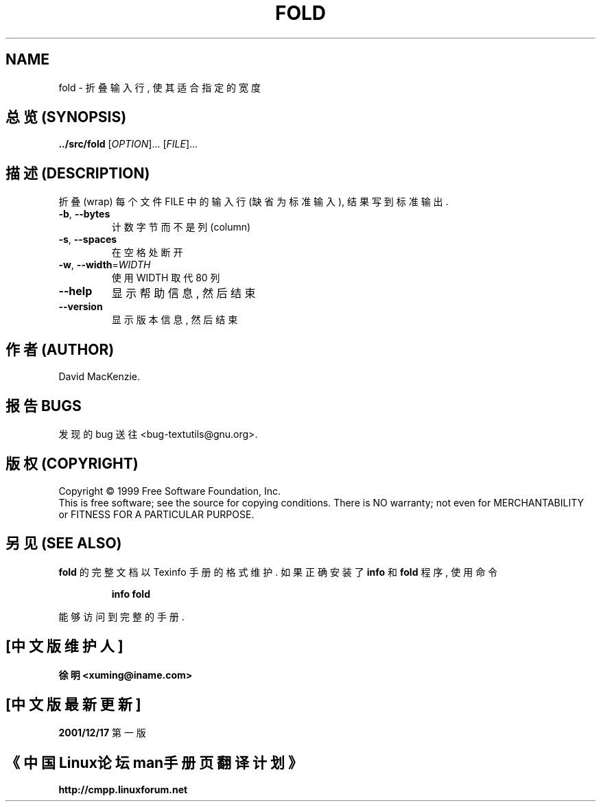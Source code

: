 .TH FOLD "1" "December 1999" "GNU textutils 2.0a" FSF
.SH NAME
fold \- 折叠输入行, 使其适合指定的宽度
.SH "总览 (SYNOPSIS)"
.B ../src/fold
[\fIOPTION\fR]... [\fIFILE\fR]...
.SH "描述 (DESCRIPTION)"
.\" Add any additional description here
.PP
折叠(wrap) 每个 文件 FILE 中 的 输入行 (缺省为 标准输入), 结果 写到 标准输出.
.TP
\fB\-b\fR, \fB\-\-bytes\fR
计数 字节 而不是 列 (column)
.TP
\fB\-s\fR, \fB\-\-spaces\fR
在 空格 处 断开
.TP
\fB\-w\fR, \fB\-\-width\fR=\fIWIDTH\fR
使用 WIDTH 取代 80 列
.TP
\fB\-\-help\fR
显示 帮助信息, 然后 结束
.TP
\fB\-\-version\fR
显示 版本信息, 然后 结束
.SH "作者 (AUTHOR)"
David MacKenzie.
.SH "报告 BUGS"
发现的 bug 送往 <bug-textutils@gnu.org>.
.SH "版权 (COPYRIGHT)"
Copyright \(co 1999 Free Software Foundation, Inc.
.br
This is free software; see the source for copying conditions.  There is NO
warranty; not even for MERCHANTABILITY or FITNESS FOR A PARTICULAR PURPOSE.
.SH "另见 (SEE ALSO)"
.B fold
的 完整文档 以 Texinfo 手册 的 格式 维护. 如果 正确 安装了
.B info
和
.B fold
程序, 使用 命令
.IP
.B info fold
.PP
能够 访问到 完整 的 手册.

.SH "[中文版维护人]"
.B 徐明 <xuming@iname.com>
.SH "[中文版最新更新]"
.BR 2001/12/17
第一版
.SH "《中国Linux论坛man手册页翻译计划》"
.BI http://cmpp.linuxforum.net

